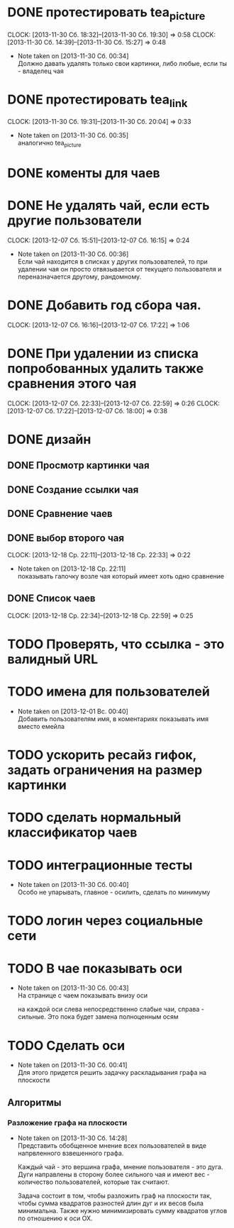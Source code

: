

* DONE протестировать tea_picture
  CLOCK: [2013-11-30 Сб. 18:32]--[2013-11-30 Сб. 19:30] =>  0:58
  CLOCK: [2013-11-30 Сб. 14:39]--[2013-11-30 Сб. 15:27] =>  0:48
  - Note taken on [2013-11-30 Сб. 00:34] \\

    Должно давать удалять только свои картинки, либо любые,
    если ты - владелец чая

* DONE протестировать tea_link
  CLOCK: [2013-11-30 Сб. 19:31]--[2013-11-30 Сб. 20:04] =>  0:33
  - Note taken on [2013-11-30 Сб. 00:35] \\
    аналогично tea_picture

* DONE коменты для чаев
* DONE Не удалять чай, если есть другие пользователи
  CLOCK: [2013-12-07 Сб. 15:51]--[2013-12-07 Сб. 16:15] =>  0:24
  - Note taken on [2013-11-30 Сб. 00:36] \\
    Если чай находится в списках у других пользователей, то
    при удалении чая он просто отвязывается от текущего
    пользователя и переназначается другому, рандомному.
* DONE Добавить год сбора чая.
  CLOCK: [2013-12-07 Сб. 16:16]--[2013-12-07 Сб. 17:22] =>  1:06
* DONE При удалении из списка попробованных удалить также сравнения этого чая
  CLOCK: [2013-12-07 Сб. 22:33]--[2013-12-07 Сб. 22:59] =>  0:26
  CLOCK: [2013-12-07 Сб. 17:22]--[2013-12-07 Сб. 18:00] =>  0:38
* DONE дизайн
** DONE Просмотр картинки чая
** DONE Создание ссылки чая
** DONE Сравнение чаев
** DONE выбор второго чая
   CLOCK: [2013-12-18 Ср. 22:11]--[2013-12-18 Ср. 22:33] =>  0:22
   - Note taken on [2013-12-18 Ср. 22:11] \\
     показывать галочку возле чая который имеет хоть одно
     сравнение
** DONE Список чаев
   CLOCK: [2013-12-18 Ср. 22:34]--[2013-12-18 Ср. 22:59] =>  0:25
* TODO Проверять, что ссылка - это валидный URL
* TODO имена для пользователей
  - Note taken on [2013-12-01 Вс. 00:40] \\
    Добавить пользователям имя, в коментариях показывать
    имя вместо емейла
* TODO ускорить ресайз гифок, задать ограничения на размер картинки
* TODO сделать нормальный классификатор чаев
* TODO интеграционные тесты
  - Note taken on [2013-11-30 Сб. 00:40] \\
    Особо не упарывать, главное - осилить, сделать по минимуму
* TODO логин через социальные сети
* TODO В чае показывать оси
  - Note taken on [2013-11-30 Сб. 00:43] \\
    На странице с чаем показывать внизу оси

    на каждой оси слева непосредственно слабые чаи,
    справа - сильные. Это пока будет замена полноценным
    осям
* TODO Сделать оси
  - Note taken on [2013-11-30 Сб. 00:41] \\
    Для этого придется решить задачку раскладывания графа
    на плоскости
** Алгоритмы
*** Разложение графа на плоскости
    - Note taken on [2013-11-30 Сб. 14:28] \\
      Представить обобщенное мнение всех пользователей в виде
      напрвленного взвешенного графа.

      Каждый чай - это вершина графа, мнение пользователя -
      это дуга. Дуги направлены в сторону более сильного чая
      и имеют вес - количество пользователей, которые так
      считают.

      Задача состоит в том, чтобы разложить граф на плоскости
      так, чтобы сумма квадратов разностей длин дуг и их весов
      была минимальна. Также нужно минимизировать сумму
      квадратов углов по отношению к оси OX.
